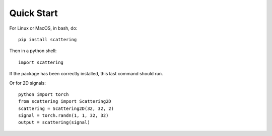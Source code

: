 Quick Start
***********

For Linux or MacOS, in bash, do::

    pip install scattering

Then in a python shell::

    import scattering

If the package has been correctly installed, this last command should run.

Or for 2D signals::

    python import torch
    from scattering import Scattering2D
    scattering = Scattering2D(32, 32, 2)
    signal = torch.randn(1, 1, 32, 32)
    output = scattering(signal)


